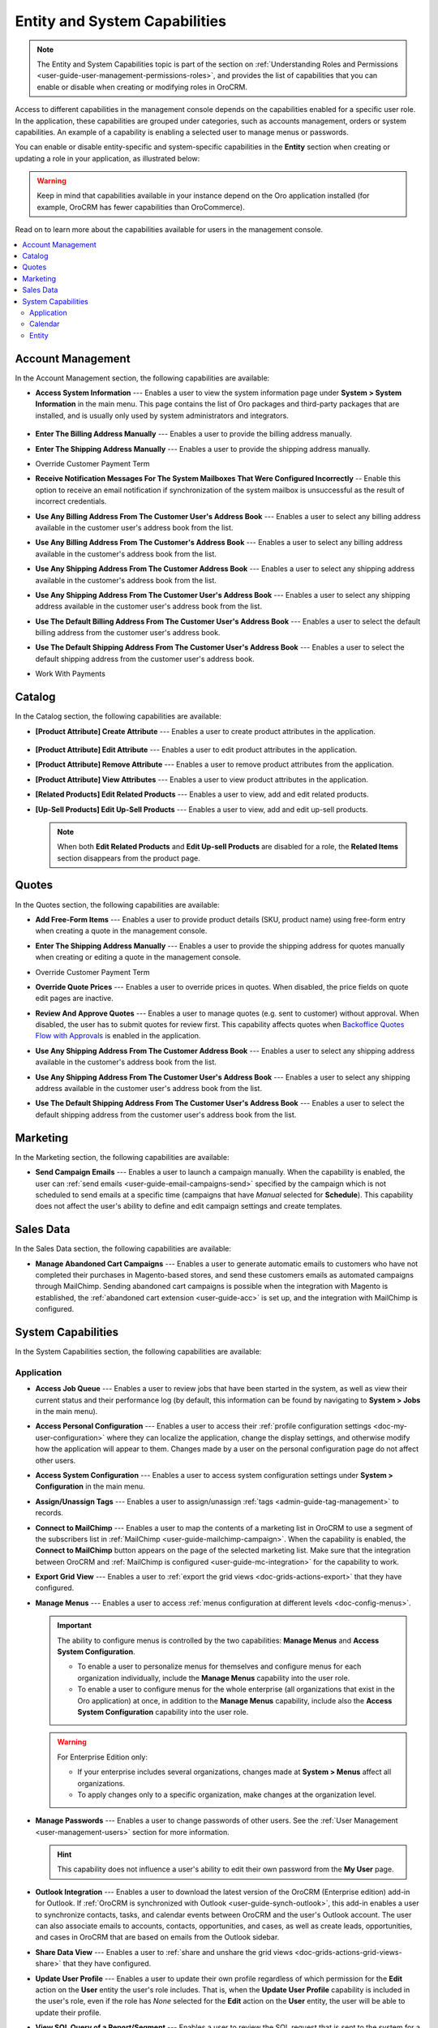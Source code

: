 .. _admin-capabilities:

Entity and System Capabilities
==============================

.. note:: The Entity and System Capabilities topic is part of the section on :ref:`Understanding Roles and Permissions <user-guide-user-management-permissions-roles>`, and provides the list of capabilities that you can enable or disable when creating or modifying roles in |oro_application|.

Access to different capabilities in the management console depends on the capabilities enabled for a specific user role. In the application, these capabilities are grouped under categories, such as accounts management, orders or system capabilities. An example of a capability is enabling a selected user to manage menus or passwords.

You can enable or disable entity-specific and system-specific capabilities in the **Entity** section when creating or updating a role in your application, as illustrated below:

.. warning:: Keep in mind that capabilities available in your instance depend on the Oro application installed (for example, OroCRM has fewer capabilities than OroCommerce).

.. image:: /admin_guide/img/access_roles_management/all_capabilities.png

Read on to learn more about the capabilities available for users in the management console.

.. contents:: :local:
   :depth: 2

.. _admin-capabilities-acc:
.. _admin-capabilities-data-audit:
.. _admin-capabilities-system-info:

Account Management
------------------

In the Account Management section, the following capabilities are available:

* **Access System Information** --- Enables a user to view the system information page under **System > System Information** in the main menu. This page contains the list of Oro packages and third-party packages that are installed, and is usually only used by system administrators and integrators.

   .. image:: /admin_guide/img/access_roles_management/system_information_enabled.png

* **Enter The Billing Address Manually** --- Enables a user to provide the billing address manually. 
* **Enter The Shipping Address Manually** --- Enables a user to provide the shipping address manually.
* Override Customer Payment Term

.. comment: Enables to change the existing payment term for the customer and its customer users.

* **Receive Notification Messages For The System Mailboxes That Were Configured Incorrectly** -- Enable this option to receive an email notification if synchronization of the system mailbox is unsuccessful as the result of incorrect credentials. 
* **Use Any Billing Address From The Customer User's Address Book** --- Enables a user to select any billing address available in the customer user's address book from the list. 
* **Use Any Billing Address From The Customer's Address Book** --- Enables a user to select any billing address available in the customer's address book from the list. 
* **Use Any Shipping Address From The Customer Address Book** --- Enables a user to select any shipping address available in the customer's address book from the list. 
* **Use Any Shipping Address From The Customer User's Address Book** --- Enables a user to select any shipping address available in the customer user's address book from the list. 
* **Use The Default Billing Address From The Customer User's Address Book** --- Enables a user to select the default billing address from the customer user's address book.
* **Use The Default Shipping Address From The Customer User's Address Book** --- Enables a user to select the default shipping address from the customer user's address book.
* Work With Payments

   .. comment: Apparently, Work with Payments is responsible for enabling users to capture payments from the management console. When the capability is disabled for certain roles, users with these roles cannot withdraw any payments for orders. This needs to be checked, however.

Catalog
-------

In the Catalog section, the following capabilities are available:

* **[Product Attribute] Create Attribute** --- Enables a user to create product attributes in the application.

   .. image:: /admin_guide/img/access_roles_management/create_attribute_enabled.png

* **[Product Attribute] Edit Attribute** --- Enables a user to edit product attributes in the application.
* **[Product Attribute] Remove Attribute** --- Enables a user to remove product attributes from the application.
* **[Product Attribute] View Attributes** --- Enables a user to view product attributes in the application.
* **[Related Products] Edit Related Products** --- Enables a user to view, add and edit related products. 

  .. comment: Per discussion with PO, should be renamed to Manage Related Products

  .. image:: /admin_guide/img/access_roles_management/related_products_enabled.png

* **[Up-Sell Products] Edit Up-Sell Products** --- Enables a user to view, add and edit up-sell products.

  .. comment: Per discussion with PO, should be renamed to Manage Ups-sell Products
   

  .. image:: /admin_guide/img/access_roles_management/upsell_products_enabled.png

  .. note:: When both **Edit Related Products** and **Edit Up-sell Products** are disabled for a role, the **Related Items** section disappears from the product page.

Quotes
------

In the Quotes section, the following capabilities are available:

* **Add Free-Form Items** --- Enables a user to provide product details (SKU, product name) using free-form entry when creating a quote in the management console.

  .. image:: /admin_guide/img/access_roles_management/free_form_entry.png

* **Enter The Shipping Address Manually** --- Enables a user to provide the shipping address for quotes manually when creating or editing a quote in the management console.

  .. image:: /admin_guide/img/access_roles_management/shipping_address_quote.png

* Override Customer Payment Term
* **Override Quote Prices** --- Enables a user to override prices in quotes. When disabled, the price fields on quote edit pages are inactive.

  .. image:: /admin_guide/img/access_roles_management/override_quote_price_disabled.png

* **Review And Approve Quotes** --- Enables a user to manage quotes (e.g. sent to customer) without approval. When disabled, the user has to submit quotes for review first. This capability affects quotes when `Backoffice Quotes Flow with Approvals <https://oroinc.com/orocommerce/doc/current/admin-guide/workflows/backoffice-quote-flow-with-approvals>`_ is enabled in the application. 

  .. image:: /admin_guide/img/access_roles_management/approve_quotes_disabled.png
  
* **Use Any Shipping Address From The Customer Address Book** --- Enables a user to select any shipping address available in the customer's address book from the list. 

* **Use Any Shipping Address From The Customer User's Address Book** --- Enables a user to select any shipping address available in the customer user's address book from the list. 
* **Use The Default Shipping Address From The Customer User's Address Book** --- Enables a user to select the default shipping address from the customer user's address book from the list.

.. _admin-capabilities-campaign-emails:

Marketing
---------

In the Marketing section, the following capabilities are available:

* **Send Campaign Emails** --- Enables a user to launch a campaign manually. When the capability is enabled, the user can :ref:`send emails <user-guide-email-campaigns-send>` specified by the campaign which is not scheduled to send emails at a specific time (campaigns that have *Manual* selected for **Schedule**). This capability does not affect the user's ability to define and edit campaign settings and create templates.

  .. image:: /admin_guide/img/access_roles_management/email_campaign_emabled.png

Sales Data
----------

In the Sales Data section, the following capabilities are available:

* **Manage Abandoned Cart Campaigns** --- Enables a user to generate automatic emails to customers who have not completed their purchases in Magento-based stores, and send these customers emails as automated campaigns through MailChimp. Sending abandoned cart campaigns is possible when  the integration with Magento is established, the :ref:`abandoned cart extension <user-guide-acc>` is set up, and the integration with MailChimp is configured.


.. _admin-capabilities-jobs:
.. _admin-capabilities-system-config:
.. _admin-capabilities-export-grid:
.. _admin-capabilities-outlook:
.. _admin-capabilities-tags:
.. _admin-capabilities-passwords:
.. _admin-capabilities-mailchimp:
.. _admin-capabilities-share-grid:
.. _admin-capabilities-org-calendar-events:
.. _admin-capabilities-sys-calendar-events:

System Capabilities
-------------------

In the System Capabilities section, the following capabilities are available:

Application
^^^^^^^^^^^

* **Access Job Queue** --- Enables a user to review jobs that have been started in the system, as well as view their current status and their performance log (by default, this information can be found by navigating to **System > Jobs** in the main menu). 

  .. TODO: check 2 capabilities with this name (BAP-10652)

* **Access Personal Configuration** --- Enables a user to access their :ref:`profile configuration settings <doc-my-user-configuration>` where they can localize the application, change the display settings, and otherwise modify how the application will appear to them. Changes made by a user on the personal configuration page do not affect other users.

  .. image:: /admin_guide/img/access_roles_management/user_level_config.png

* **Access System Configuration** --- Enables a user to access system configuration settings under **System > Configuration** in the main menu.

  .. image:: /admin_guide/img/access_roles_management/sys_config.png

* **Assign/Unassign Tags** --- Enables a user to assign/unassign :ref:`tags <admin-guide-tag-management>` to records. 
* **Connect to MailChimp** --- Enables a user to map the contents of a marketing list in |oro_application| to use a segment of the subscribers list in :ref:`MailChimp <user-guide-mailchimp-campaign>`. When the capability is enabled, the **Connect to MailChimp** button appears on the page of the selected marketing list. Make sure that the integration between |oro_application| and :ref:`MailChimp is configured <user-guide-mc-integration>` for the capability to work.

* **Export Grid View** --- Enables a user to :ref:`export the grid views <doc-grids-actions-export>` that they have configured. 

* **Manage Menus** --- Enables a user to access :ref:`menus configuration at different levels <doc-config-menus>`.

  .. important:: The ability to configure menus is controlled by the two capabilities: **Manage Menus** and **Access System Configuration**.

     - To enable a user to personalize menus for themselves and configure menus for each organization individually, include the **Manage Menus** capability into the user role.
     - To enable a user to configure menus for the whole enterprise (all organizations that exist in the Oro application) at once, in addition to the **Manage Menus** capability, include also the **Access System Configuration** capability into the user role.

  .. warning::  For Enterprise Edition only:

     - If your enterprise includes several organizations, changes made at **System > Menus** affect all organizations.
     - To apply changes only to a specific organization, make changes at the organization level.

* **Manage Passwords** --- Enables a user to change passwords of other users. See the :ref:`User Management <user-management-users>` section for more information.

  .. hint:: This capability does not influence a user's ability to edit their own password from the **My User** page.

  .. image:: ../img/roles/manage_passwords.png

* **Outlook Integration** --- Enables a user to download the latest version of the |oro_application| (Enterprise edition) add-in for Outlook. If :ref:`OroCRM is synchronized with Outlook <user-guide-synch-outlook>`, this add-in enables a user to synchronize contacts, tasks, and calendar events between OroCRM and the user's Outlook account. The user can also associate emails to accounts, contacts, opportunities, and cases, as well as create leads, opportunities, and cases in OroCRM that are based on emails from the Outlook sidebar.
   .. image:: ../img/roles/outlook_add-in.png

* **Share Data View** --- Enables a user to :ref:`share and unshare the grid views <doc-grids-actions-grid-views-share>` that they have configured.

  .. image:: ../img/roles/grid_share.png

  .. image:: ../img/roles/grid_unshare.png

* **Update User Profile** --- Enables a user to update their own profile regardless of which permission for the **Edit** action on the **User** entity the user's role includes. That is, when the **Update User Profile** capability is included in the user's role, even if the role has *None* selected for the **Edit** action on the **User** entity, the user will be able to update their profile.

* **View SQL Query of a Report/Segment** --- Enables a user to review the SQL request that is sent to the system for a report/segment. When the capability is enabled, the **Show SQL Query** link appears below the report.This capability is usually only granted to system administrators, so they can check if a report has been developed correctly. 

  .. image:: ../img/configuration/sql_show.png

  .. hint:: This capability must be also enabled in the report settings. For this, in the main menu, navigate to **System Configuration > Display Settings > Report settings**, and select the **Display SQL in Reports And Segments** check box.

Calendar
^^^^^^^^

* **Assign Calendar Events** --- Enables a user to assign :ref:`calendar events <doc-activities-events>` to the calendars of other users.
* **Manage Organization Calendars (and their events)** --- Enables a user to manage :ref:`organization-wide calendars <user-guide-calendars>` in the application (create, view, edit and delete). Organization calendars are system calendars with *Organization* selected for **Scope**.

  .. hint:: When this capability is disabled, users can still view organization-wide calendars, add them to their own calendar views, and copy related events to their own calendars.

* **Manage System Calendars (and their events)** --- Enables a user to manage :ref:`system-wide calendars <user-guide-calendars>` in the application (create, view, edit and delete). System calendars have *System* selected for **Scope**.

  .. important:: When both **Manage Organization Calendars** and **Manage System Calendars** capabilities are disabled, the **System Calendar** menu disappears from under **System** in the main menu. When at least one capability is enabled, the **System Calendars** menu appears under **System**.

     .. image:: /admin_guide/img/access_roles_management/system_calendars_enabled.png

.. _admin-capabilities-config-entities:
.. _admin-capabilities-merge:
.. _admin-capabilities-search:
.. _admin-capabilities-export-entities:    
.. _admin-capabilities-import-entities:

Entity
^^^^^^

* **Access Entity Management** --- Enables a user to access entity management section under **System > Entities > Entity Management** in the main menu. Many entities in |oro_application| can be configured from the interface, as described in the :ref:`Entity Management topic <doc-entities>` and :ref:`Entity Fields <doc-entity-fields>` topics.
* **Merge Entities** --- Enables users to :ref:`merge <doc-grids-actions-records-merge>` several records of the same entity. 
* **Search** --- Enables users to :ref:`search <user-guide-getting-started-search>` for specific records within the application. The setting does not influence the user's ability to :ref:`search by tag <user-guide-getting-started-search-tag>`.
* **Export Entity Records** --- Enables users to export entity records, as described in the :ref:`Import and Export Data <user-guide-export>` topic. When the capability is enabled, the **Export** button appears on the top right of the page with the table of selected records.

  .. image:: ../img/roles/export_data.png

* **Import Entity Records** --- Enables users to import records from a file to |oro_application|, as described in the :ref:`Import and Export Data <user-guide-import>` topic. When the capability is enabled, the **Import File** button appears on the top right of the page with the table of selected records.

  .. image:: ../img/roles/import_data.png

**Related Articles**

* :ref:`Introduction to Role Management <user-guide-user-management-permissions-roles>`
* :ref:`Field Level Permissions <user-guide-user-management-permissions-roles--field-level-acl>`
* :ref:`Blueprints of User Access Configuration <doc-user-management-users-access-examples>`
* :ref:`End-to-end Access Configuration in Context <user-guide-user-management-permissions-roles--examples>`

.. |oro_application| replace:: OroCRM
